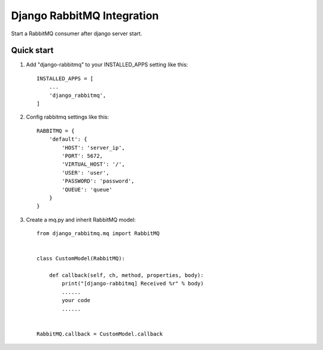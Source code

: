 Django RabbitMQ Integration
===========================

Start a RabbitMQ consumer after django server start.

Quick start
-----------

1. Add "django-rabbitmq" to your INSTALLED_APPS setting like this::

    INSTALLED_APPS = [
        ...
        'django_rabbitmq',
    ]

2. Config rabbitmq settings like this::

    RABBITMQ = {
        'default': {
            'HOST': 'server_ip',
            'PORT': 5672,
            'VIRTUAL_HOST': '/',
            'USER': 'user',
            'PASSWORD': 'password',
            'QUEUE': 'queue'
        }
    }

3. Create a mq.py and inherit RabbitMQ model::

    from django_rabbitmq.mq import RabbitMQ


    class CustomModel(RabbitMQ):

        def callback(self, ch, method, properties, body):
            print("[django-rabbitmq] Received %r" % body)
            ......
            your code
            ......


    RabbitMQ.callback = CustomModel.callback


